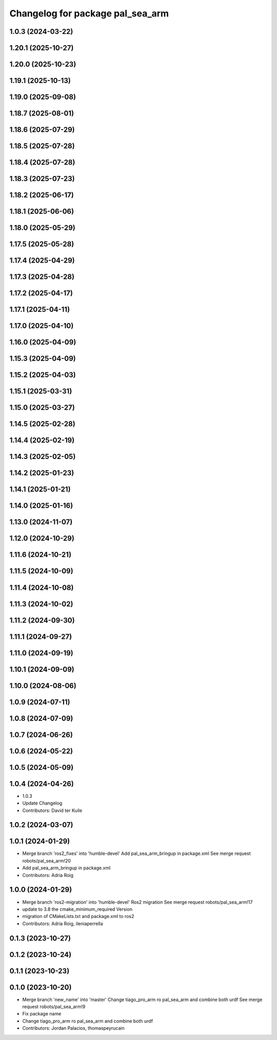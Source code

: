 ^^^^^^^^^^^^^^^^^^^^^^^^^^^^^^^^^
Changelog for package pal_sea_arm
^^^^^^^^^^^^^^^^^^^^^^^^^^^^^^^^^

1.0.3 (2024-03-22)
------------------

1.20.1 (2025-10-27)
-------------------

1.20.0 (2025-10-23)
-------------------

1.19.1 (2025-10-13)
-------------------

1.19.0 (2025-09-08)
-------------------

1.18.7 (2025-08-01)
-------------------

1.18.6 (2025-07-29)
-------------------

1.18.5 (2025-07-28)
-------------------

1.18.4 (2025-07-28)
-------------------

1.18.3 (2025-07-23)
-------------------

1.18.2 (2025-06-17)
-------------------

1.18.1 (2025-06-06)
-------------------

1.18.0 (2025-05-29)
-------------------

1.17.5 (2025-05-28)
-------------------

1.17.4 (2025-04-29)
-------------------

1.17.3 (2025-04-28)
-------------------

1.17.2 (2025-04-17)
-------------------

1.17.1 (2025-04-11)
-------------------

1.17.0 (2025-04-10)
-------------------

1.16.0 (2025-04-09)
-------------------

1.15.3 (2025-04-09)
-------------------

1.15.2 (2025-04-03)
-------------------

1.15.1 (2025-03-31)
-------------------

1.15.0 (2025-03-27)
-------------------

1.14.5 (2025-02-28)
-------------------

1.14.4 (2025-02-19)
-------------------

1.14.3 (2025-02-05)
-------------------

1.14.2 (2025-01-23)
-------------------

1.14.1 (2025-01-21)
-------------------

1.14.0 (2025-01-16)
-------------------

1.13.0 (2024-11-07)
-------------------

1.12.0 (2024-10-29)
-------------------

1.11.6 (2024-10-21)
-------------------

1.11.5 (2024-10-09)
-------------------

1.11.4 (2024-10-08)
-------------------

1.11.3 (2024-10-02)
-------------------

1.11.2 (2024-09-30)
-------------------

1.11.1 (2024-09-27)
-------------------

1.11.0 (2024-09-19)
-------------------

1.10.1 (2024-09-09)
-------------------

1.10.0 (2024-08-06)
-------------------

1.0.9 (2024-07-11)
------------------

1.0.8 (2024-07-09)
------------------

1.0.7 (2024-06-26)
------------------

1.0.6 (2024-05-22)
------------------

1.0.5 (2024-05-09)
------------------

1.0.4 (2024-04-26)
------------------
* 1.0.3
* Update Changelog
* Contributors: David ter Kuile

1.0.2 (2024-03-07)
------------------

1.0.1 (2024-01-29)
------------------
* Merge branch 'ros2_fixes' into 'humble-devel'
  Add pal_sea_arm_bringup in package.xml
  See merge request robots/pal_sea_arm!20
* Add pal_sea_arm_bringup in package.xml
* Contributors: Adria Roig

1.0.0 (2024-01-29)
------------------
* Merge branch 'ros2-migration' into 'humble-devel'
  Ros2 migration
  See merge request robots/pal_sea_arm!17
* update to 3.8 the cmake_minimum_required Version
* migration of CMakeLists.txt and package.xml to ros2
* Contributors: Adria Roig, ileniaperrella

0.1.3 (2023-10-27)
------------------

0.1.2 (2023-10-24)
------------------

0.1.1 (2023-10-23)
------------------

0.1.0 (2023-10-20)
------------------
* Merge branch 'new_name' into 'master'
  Change tiago_pro_arm ro pal_sea_arm and combine both urdf
  See merge request robots/pal_sea_arm!9
* Fix package name
* Change tiago_pro_arm ro pal_sea_arm and combine both urdf
* Contributors: Jordan Palacios, thomaspeyrucain
